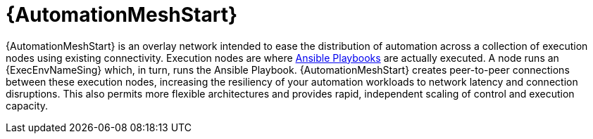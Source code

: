 :_mod-docs-content-type: CONCEPT

[id="con-gs-automation-mesh"]

= {AutomationMeshStart}

{AutomationMeshStart} is an overlay network intended to ease the distribution of automation across a collection of execution nodes using existing connectivity.
Execution nodes are where link:https://www.redhat.com/en/topics/automation/what-is-an-ansible-playbook[Ansible Playbooks] are actually executed. 
A node runs an {ExecEnvNameSing} which, in turn, runs the Ansible Playbook. 
{AutomationMeshStart} creates peer-to-peer connections between these execution nodes, increasing the resiliency of your automation workloads to network latency and connection disruptions. 
This also permits more flexible architectures and provides rapid, independent scaling of control and execution capacity.

